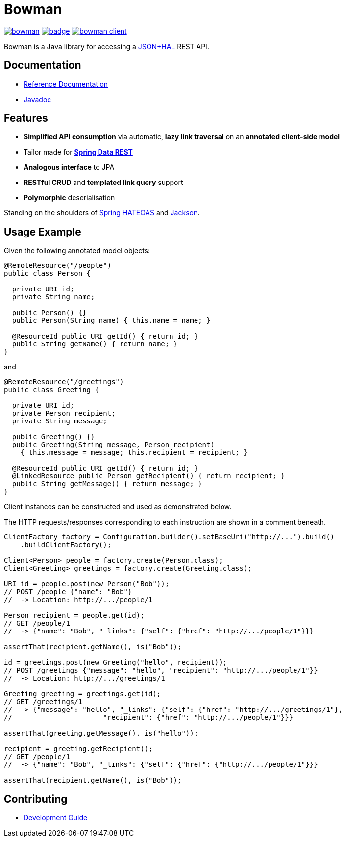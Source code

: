= Bowman

image:https://travis-ci.org/hdpe/bowman.svg?branch=main[title=Build Status,link=https://app.travis-ci.com/github/hdpe/bowman]
image:https://coveralls.io/repos/github/BlackPepperSoftware/bowman/badge.svg?branch=master[title=Coverage Status,link=https://coveralls.io/github/BlackPepperSoftware/bowman?branch=master]
image:https://img.shields.io/maven-central/v/uk.co.blackpepper.bowman/bowman-client.svg[title=Maven Central,link=https://search.maven.org/#search%7Cga%7C1%7Ca%3Abowman-client]

Bowman is a Java library for accessing a http://stateless.co/hal_specification.html[JSON+HAL] REST API.

== Documentation

* https://hdpe.github.io/bowman/latest/reference/[Reference Documentation]
* https://hdpe.github.io/bowman/latest/apidocs/[Javadoc]

== Features

* *Simplified API consumption* via automatic, *lazy link traversal* on an *annotated client-side model*
* Tailor made for *https://projects.spring.io/spring-data-rest/[Spring Data REST]*
* *Analogous interface* to JPA
* *RESTful CRUD* and *templated link query* support
* *Polymorphic* deserialisation

Standing on the shoulders of http://projects.spring.io/spring-hateoas/[Spring HATEOAS] and https://github.com/FasterXML/jackson[Jackson].

== Usage Example

Given the following annotated model objects:

[source,java]
----
@RemoteResource("/people")
public class Person {

  private URI id;
  private String name;

  public Person() {}
  public Person(String name) { this.name = name; }

  @ResourceId public URI getId() { return id; }
  public String getName() { return name; }
}
----

and

[source,java]
----
@RemoteResource("/greetings")
public class Greeting {

  private URI id;
  private Person recipient;
  private String message;

  public Greeting() {}
  public Greeting(String message, Person recipient)
    { this.message = message; this.recipient = recipient; }

  @ResourceId public URI getId() { return id; }
  @LinkedResource public Person getRecipient() { return recipient; }
  public String getMessage() { return message; }
}
----

Client instances can be constructed and used as demonstrated below.

The HTTP requests/responses corresponding to each instruction are shown in a comment
beneath.

[source,java]
----
ClientFactory factory = Configuration.builder().setBaseUri("http://...").build()
    .buildClientFactory();

Client<Person> people = factory.create(Person.class);
Client<Greeting> greetings = factory.create(Greeting.class);

URI id = people.post(new Person("Bob"));
// POST /people {"name": "Bob"}
//  -> Location: http://.../people/1

Person recipient = people.get(id);
// GET /people/1
//  -> {"name": "Bob", "_links": {"self": {"href": "http://.../people/1"}}}

assertThat(recipient.getName(), is("Bob"));

id = greetings.post(new Greeting("hello", recipient));
// POST /greetings {"message": "hello", "recipient": "http://.../people/1"}}
//  -> Location: http://.../greetings/1

Greeting greeting = greetings.get(id);
// GET /greetings/1
//  -> {"message": "hello", "_links": {"self": {"href": "http://.../greetings/1"},
// 			"recipient": {"href": "http://.../people/1"}}}

assertThat(greeting.getMessage(), is("hello"));

recipient = greeting.getRecipient();
// GET /people/1
//  -> {"name": "Bob", "_links": {"self": {"href": {"http://.../people/1"}}}

assertThat(recipient.getName(), is("Bob"));
----

== Contributing

* link:./development.adoc[Development Guide]

